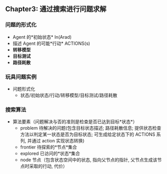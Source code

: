 #+LaTex_CLASS: jarticle

** Chapter3: 通过搜索进行问题求解
*** 问题的形式化
    + Agent 的*初始状态*   In(Arad)
    + 描述 Agent 的可能*行动* ACTIONS(s)
    + *转移模型*
    + *目标测试*
    + *路径耗散*
*** 玩具问题实例
    + 问题形式化
      - 状态/初始状态/行动/转移模型/目标测试/路径耗散
*** 搜索算法
    + 算法要素（问题解决与否的准则是检查是否已达到目标*状态*）
      - problem 待解决的问题(包含目标状态描述; 路径耗散信息; 提供状态检查方法以判定某一状态是否为目标状态; 可生成给定状态下的 ACTIONS 系列, 并通过 action 实现状态转换)
      - frontier 待探索的*节点*集合
      - explored 已访问的*状态*集合
      - node 节点（包含状态空间中的状态, 指向父节点的指针, 父节点生成该节点时采取的行动, 代价）
